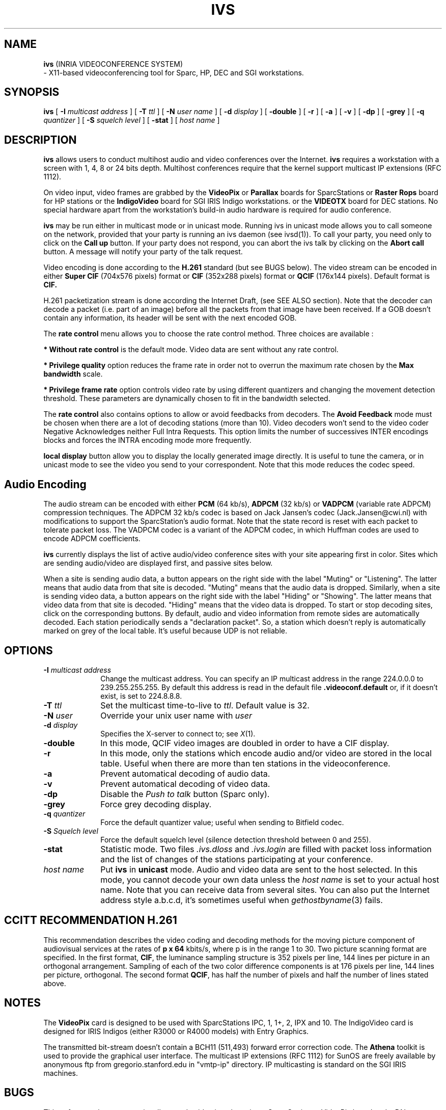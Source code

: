 .\"  @(#)ivs.1 3.1 93/5/4 SMI
.\"
.\"  Copyright (c) 1992 by INRIA Sophia-Antipolis
.\"
.TH IVS 1 "4 May 1993
.SH NAME
.B ivs
(INRIA VIDEOCONFERENCE SYSTEM)
 \- X11-based videoconferencing tool for Sparc, HP, DEC and SGI workstations.

.SH SYNOPSIS
.B ivs
[
.B \-I
.I multicast address
] [
.B \-T
.I ttl
] [
.B \-N
.I user name
] [
.B \-d
.I display
] [
.B \-double
] [
.B \-r
] [
.B \-a
] [
.B \-v
] [
.B \-dp
] [
.B \-grey
] [
.B \-q
.I quantizer
] [
.B \-S 
.I squelch level
] [
.B \-stat
] [
.I host name
]

.SH DESCRIPTION
.LP
.B ivs
allows users to conduct multihost audio and video conferences over the
Internet. 
.B ivs
requires a workstation with a screen with 1, 4, 8 or 24 bits depth.
Multihost conferences require that the
kernel support multicast IP extensions (RFC 1112).
.P
On video input, video frames are grabbed by the
.B VideoPix 
or 
.B Parallax
boards for SparcStations or
.B Raster Rops
board for HP stations
or the 
.B IndigoVideo
board for SGI IRIS Indigo workstations.
or the
.B VIDEOTX
board for DEC stations.
No special hardware apart from the workstation's build-in audio
hardware is required for audio conference. 

.B ivs
may be run either in multicast mode or in unicast mode. Running
ivs in unicast mode allows you to call someone on the network,
provided that your party is running an ivs daemon (see ivsd(1)).
To call your party, you need only to click on the
.B Call up
button. If your party does not respond, you can abort the ivs talk
by clicking on the
.B Abort call
button. A message will notify your party of the talk request.

.P
Video encoding is done according to the
.B H.261
standard (but see BUGS below).
The video stream can be encoded in either
.B Super CIF
(704x576 pixels) format or
.B CIF
(352x288 pixels) format or
.B QCIF
(176x144 pixels). Default format is 
.B CIF.

H.261 packetization stream is done according the Internet Draft,
(see SEE ALSO section).
Note that the decoder can decode a packet (i.e. part of
an image) before all the packets from that image have been received.
If a GOB doesn't contain any information, its header will be sent 
with the next encoded GOB.


The
.B rate control
menu allows you to choose the rate control method. Three choices
are available :

.B         * Without rate control
is the default mode. Video data are sent without any rate control.

.B         * Privilege quality
option reduces the frame rate in order not to overrun the maximum
rate chosen by the 
.B Max bandwidth
scale.

.B         * Privilege frame rate
option controls video rate by using different quantizers and changing
the movement detection threshold. These parameters are dynamically
chosen to fit in the bandwidth selected.

The
.B rate control
also contains options to allow or avoid feedbacks from decoders.
The 
.B Avoid Feedback
mode must be chosen when there are a lot of decoding stations (more than
10). Video decoders won't send to the video coder Negative
Acknowledges neither Full Intra Requests. This option limits the
number of successives INTER encodings blocks and forces the INTRA
encoding mode more frequently.

.B local display
button allow you to display the locally generated image directly.
It is useful to tune the camera, or in unicast mode to see
the video you send to your correspondent. Note
that this mode reduces the codec speed.

.SH Audio Encoding
The audio stream can be encoded with either
.B PCM
(64 kb/s),
.B ADPCM
(32 kb/s) or
.B VADPCM 
(variable rate ADPCM) compression techniques.
The ADPCM 32 kb/s codec is based on Jack Jansen's codec
(Jack.Jansen@cwi.nl) with modifications to support the
SparcStation's audio format. Note that the state record is reset with
each packet to tolerate packet loss. 
The VADPCM codec is a variant of the ADPCM codec, in which Huffman codes
are used to encode ADPCM coefficients.

.B ivs
currently displays the list of active audio/video conference sites
with your site appearing first in color. Sites which are sending
audio/video are displayed first, and passive sites below.

When a site is sending audio data, a button appears on
the right side with the label "Muting" or "Listening". The latter
means that audio data from that site is
decoded. "Muting" means that the audio data is dropped.
Similarly, when a site is sending video data, a button appears on
the right side with the label "Hiding" or "Showing". The latter
means that video data from that site is
decoded. "Hiding" means that the video data is dropped.
To start or stop decoding sites, click on the corresponding buttons.
By default, audio and video information from remote sides are
automatically decoded. Each station periodically sends
a "declaration packet". 
So, a station which doesn't reply is automatically marked on grey of the
local table. It's useful because UDP is not reliable.

.SH OPTIONS
.LP
.TP 10
.B \-I \fImulticast address\fR 
Change the multicast address. You can specify an IP multicast
address in the range 224.0.0.0 to 239.255.255.255. By default this
address is read in the default file 
.B .videoconf.default
or, if it doesn't exist, is set to 224.8.8.8.
.TP 10
.B \-T \fIttl\fR
Set the multicast time-to-live to \fIttl\fR.
Default value is 32.
.TP 10
.B \-N \fIuser\fR
Override your unix user name with \fIuser\fR
.TP 10
.B \-d \fIdisplay\fR
Specifies the X-server to connect to; see \fIX\fR(1).
.TP 10
.B \-double
In this mode, QCIF video images are doubled in order to have a CIF
display. 
.TP 10
.B \-r
In this mode, only the stations which encode audio and/or video
are stored in the local table. Useful when there are more than ten
stations in the videoconference.
.TP 10
.B \-a
Prevent automatical decoding of audio data.
.TP 10
.B \-v
Prevent automatical decoding of video data.
.TP 10
.B \-dp
Disable the \fIPush to talk\fR button (Sparc only).
.TP 10
.B \-grey
Force grey decoding display.
.TP
.B \-q \fIquantizer\fR
Force the default quantizer value; useful when sending to Bitfield codec.
.TP 10
.B \-S \fISquelch level\fR
Force the default squelch level (silence detection threshold
between 0 and 255).
.TP 10
.B \-stat
Statistic mode. Two files \fI.ivs.dloss\fR and \fI.ivs.login\fR are
filled with packet loss information and the list of changes of the
stations participating at your conference. 
.TP 10
.B  \fIhost name\fR
Put 
.B ivs
in 
.B unicast
mode. Audio and video data are sent to the host
selected. In this mode, you cannot decode your own data unless the
\fIhost name\fR is set to your actual host name. Note that you can
receive data from several sites. You can also put the Internet address style
a.b.c.d, it's sometimes useful when 
.IR gethostbyname (3)
fails.

.SH CCITT RECOMMENDATION H.261
This recommendation describes the video coding and decoding methods for the 
moving picture component of audiovisual services at the rates of 
.B "p x 64"
kbits/s, 
where p is in the range 1 to 30. Two picture scanning format are specified. 
In the first format, 
.BR CIF ,
the luminance sampling structure is 352 pixels per line, 144 lines per
picture in an orthogonal arrangement. Sampling of each of the two color
difference components is at 176 pixels per line, 144 lines per picture,
orthogonal. 
The second format
.BR QCIF ,
has half the number of pixels and half the number of lines stated above.

.SH NOTES
.LP
The 
.B VideoPix 
card is designed to be used with SparcStations IPC, 1, 1+, 2, IPX and 10.
The IndigoVideo card is designed for IRIS Indigos
(either R3000 or R4000 models) with Entry Graphics.
.P
The transmitted bit-stream doesn't contain a BCH11 (511,493) forward error
correction code.
The
.B Athena 
toolkit is used to provide the graphical user interface.
The multicast IP extensions (RFC 1112) for SunOS are freely available by
anonymous ftp from gregorio.stanford.edu in "vmtp-ip" directory.
IP multicasting is standard on the SGI IRIS machines.

.SH BUGS
This software release can optionally encode video in color using a
SparcStation, a VideoPix board and a PAL camera.
Motion vectors are not implemented in the coder, but can de decoded.

.SH "SEE ALSO"
.IR "Using VideoPix" ,
.IR "CCITT Recommendation H.261",
.I "RFC 1112"
(Steve Deering, Stanford University),
.I "Packetization of H.261 video streams", 
(Christian Huitema, Thierry Turletti), March 22 1993, Audio-Video
Transport WG, Internet Draft.
.BR h261_decode (1),
.BR h261_encode (1),
.BR ivs_record (1),
.BR ivs_replay (1),
.BR ivsd (1),
.BR ADPCM (2),
.BR X (1).

.SH "AUTHORS"
Thierry Turletti <turletti@sophia.inria.fr>.
.br
ADPCM audio codec provided by Jack Jansen <Jack.Jansen@cwi.nl>.
.br
Colormap managing provided by Pierre Delamotte
<delamot@wagner.inria.fr>.
.br 
SGI Indigo video capture support provided by Guido Van Rossum
<Guido.van.Rossum@cwi.nl>.
.br
HP video capture support provided by Edgar Ostrowski, Frank Ruge
and Markus Rebensburg <{edgar|frank|markus}@prz.tu-berlin.dbp.de>.
.br
SUN Parallax video capture support provided by Edgar Ostrowski and
Frank Ruge.
.br
DEC video capture support provided by Jian Zhang <jian@jrc.flinders.edu.au>.
